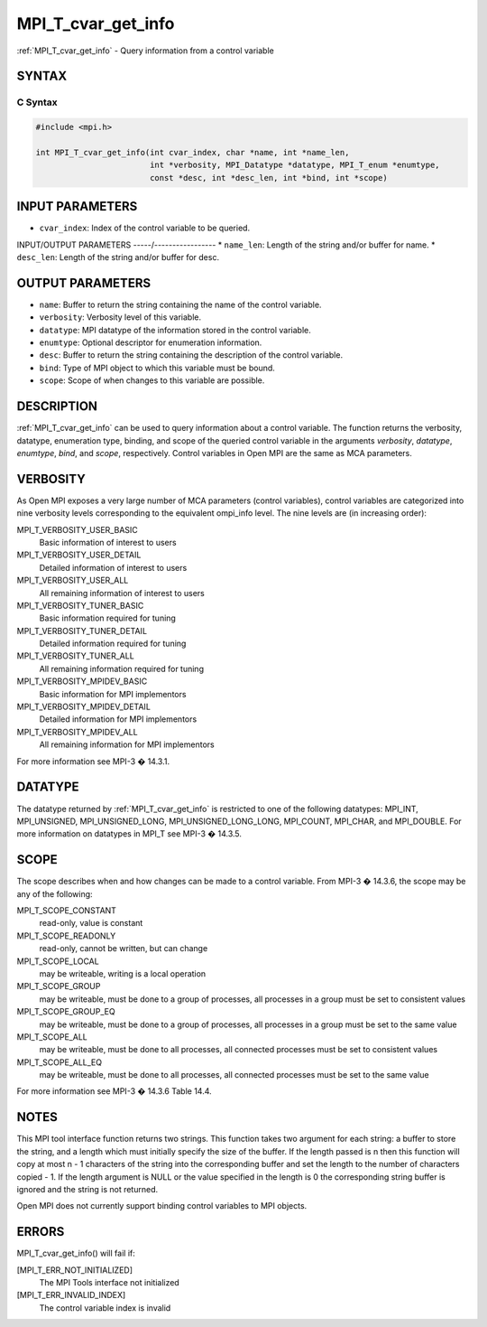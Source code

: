 .. _mpi_t_cvar_get_info:


MPI_T_cvar_get_info
===================

.. include_body

:ref:`MPI_T_cvar_get_info` - Query information from a control variable


SYNTAX
------


C Syntax
^^^^^^^^

.. code-block:: c

   #include <mpi.h>

   int MPI_T_cvar_get_info(int cvar_index, char *name, int *name_len,
                           int *verbosity, MPI_Datatype *datatype, MPI_T_enum *enumtype,
                           const *desc, int *desc_len, int *bind, int *scope)


INPUT PARAMETERS
----------------
* ``cvar_index``: Index of the control variable to be queried.

INPUT/OUTPUT PARAMETERS
-----/-----------------
* ``name_len``: Length of the string and/or buffer for name.
* ``desc_len``: Length of the string and/or buffer for desc.

OUTPUT PARAMETERS
-----------------
* ``name``: Buffer to return the string containing the name of the control variable.
* ``verbosity``: Verbosity level of this variable.
* ``datatype``: MPI datatype of the information stored in the control variable.
* ``enumtype``: Optional descriptor for enumeration information.
* ``desc``: Buffer to return the string containing the description of the control variable.
* ``bind``: Type of MPI object to which this variable must be bound.
* ``scope``: Scope of when changes to this variable are possible.

DESCRIPTION
-----------

:ref:`MPI_T_cvar_get_info` can be used to query information about a control
variable. The function returns the verbosity, datatype, enumeration
type, binding, and scope of the queried control variable in the
arguments *verbosity*, *datatype*, *enumtype*, *bind*, and *scope*,
respectively. Control variables in Open MPI are the same as MCA
parameters.


VERBOSITY
---------

As Open MPI exposes a very large number of MCA parameters (control
variables), control variables are categorized into nine verbosity levels
corresponding to the equivalent ompi_info level. The nine levels are (in
increasing order):

MPI_T_VERBOSITY_USER_BASIC
   Basic information of interest to users

MPI_T_VERBOSITY_USER_DETAIL
   Detailed information of interest to users

MPI_T_VERBOSITY_USER_ALL
   All remaining information of interest to users

MPI_T_VERBOSITY_TUNER_BASIC
   Basic information required for tuning

MPI_T_VERBOSITY_TUNER_DETAIL
   Detailed information required for tuning

MPI_T_VERBOSITY_TUNER_ALL
   All remaining information required for tuning

MPI_T_VERBOSITY_MPIDEV_BASIC
   Basic information for MPI implementors

MPI_T_VERBOSITY_MPIDEV_DETAIL
   Detailed information for MPI implementors

MPI_T_VERBOSITY_MPIDEV_ALL
   All remaining information for MPI implementors

For more information see MPI-3 � 14.3.1.


DATATYPE
--------

The datatype returned by :ref:`MPI_T_cvar_get_info` is restricted to one of the
following datatypes: MPI_INT, MPI_UNSIGNED, MPI_UNSIGNED_LONG,
MPI_UNSIGNED_LONG_LONG, MPI_COUNT, MPI_CHAR, and MPI_DOUBLE. For more
information on datatypes in MPI_T see MPI-3 � 14.3.5.


SCOPE
-----

The scope describes when and how changes can be made to a control
variable. From MPI-3 � 14.3.6, the scope may be any of the following:

MPI_T_SCOPE_CONSTANT
   read-only, value is constant

MPI_T_SCOPE_READONLY
   read-only, cannot be written, but can change

MPI_T_SCOPE_LOCAL
   may be writeable, writing is a local operation

MPI_T_SCOPE_GROUP
   may be writeable, must be done to a group of processes, all processes
   in a group must be set to consistent values

MPI_T_SCOPE_GROUP_EQ
   may be writeable, must be done to a group of processes, all processes
   in a group must be set to the same value

MPI_T_SCOPE_ALL
   may be writeable, must be done to all processes, all connected
   processes must be set to consistent values

MPI_T_SCOPE_ALL_EQ
   may be writeable, must be done to all processes, all connected
   processes must be set to the same value

For more information see MPI-3 � 14.3.6 Table 14.4.


NOTES
-----

This MPI tool interface function returns two strings. This function
takes two argument for each string: a buffer to store the string, and a
length which must initially specify the size of the buffer. If the
length passed is n then this function will copy at most n - 1 characters
of the string into the corresponding buffer and set the length to the
number of characters copied - 1. If the length argument is NULL or the
value specified in the length is 0 the corresponding string buffer is
ignored and the string is not returned.

Open MPI does not currently support binding control variables to MPI
objects.


ERRORS
------

MPI_T_cvar_get_info() will fail if:

[MPI_T_ERR_NOT_INITIALIZED]
   The MPI Tools interface not initialized

[MPI_T_ERR_INVALID_INDEX]
   The control variable index is invalid


.. seealso::
   ompi_info
